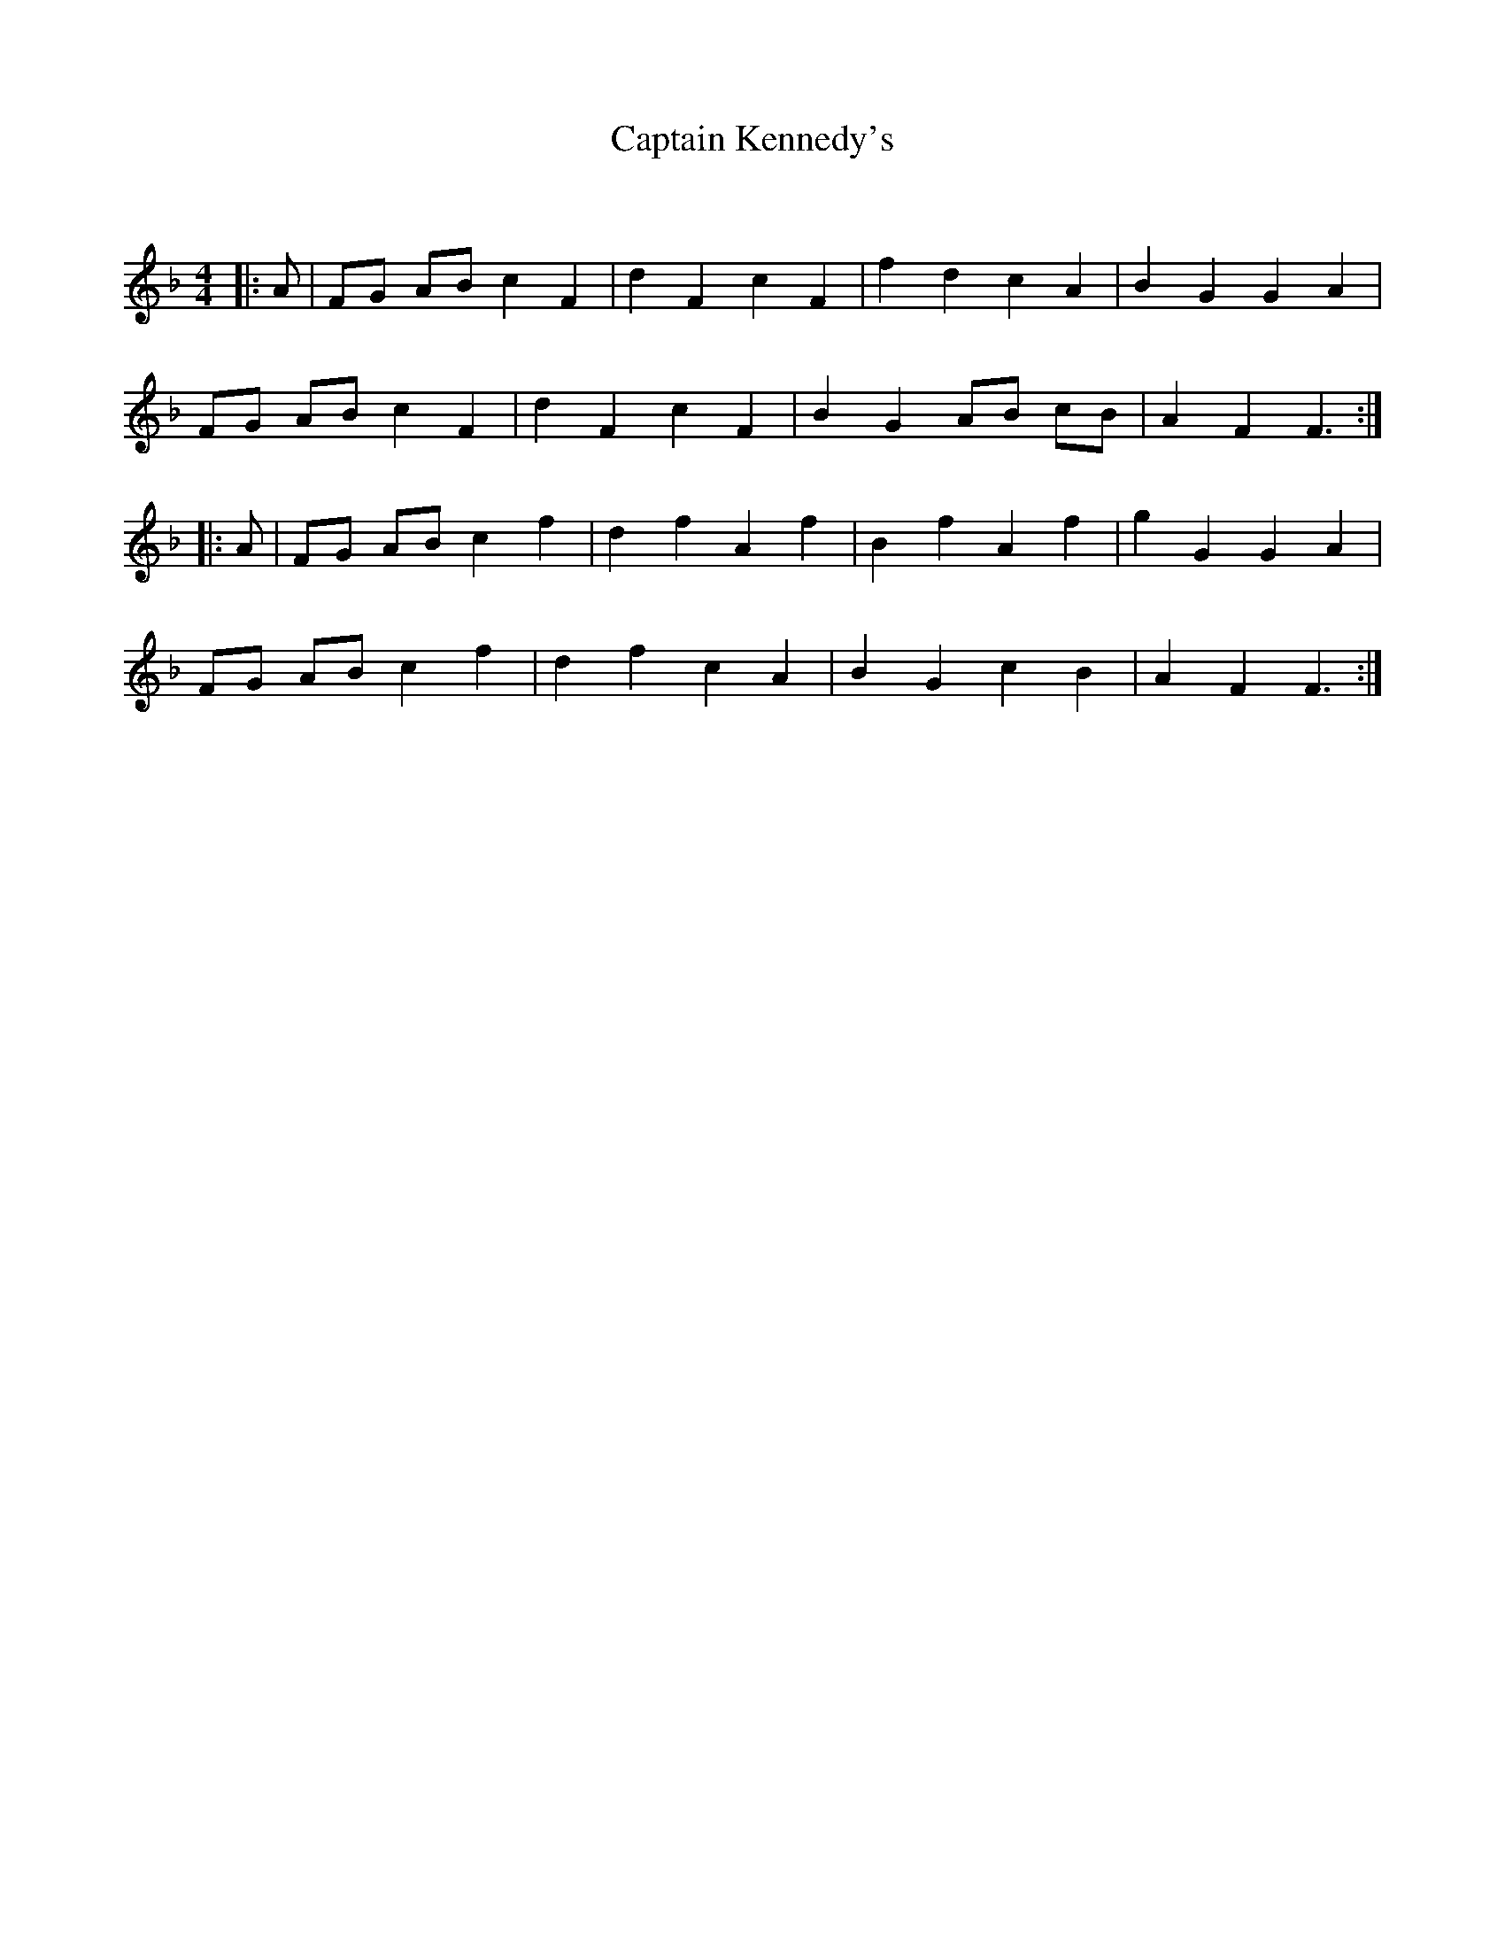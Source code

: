 X:1
T: Captain Kennedy's
C:
R:Reel
Q: 232
K:F
M:4/4
L:1/8
|:A|FG AB c2 F2|d2 F2 c2 F2|f2 d2 c2 A2|B2 G2 G2 A2|
FG AB c2 F2|d2 F2 c2 F2|B2 G2 AB cB|A2 F2 F3:|
|:A|FG AB c2 f2|d2 f2 A2 f2|B2 f2 A2 f2|g2 G2 G2 A2|
FG AB c2 f2|d2 f2 c2 A2|B2 G2 c2 B2|A2 F2 F3:|
